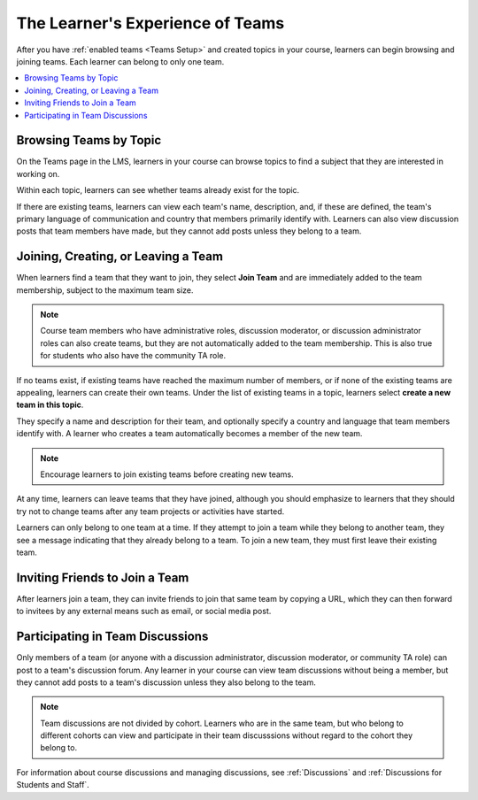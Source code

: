 .. _CA Learner Experience of Teams:


##########################################
The Learner's Experience of Teams 
##########################################

After you have :ref:`enabled teams <Teams Setup>` and created topics in your
course, learners can begin browsing and joining teams. Each learner can belong
to only one team.

.. contents::
  :local:
  :depth: 1

***********************************
Browsing Teams by Topic
***********************************

On the Teams page in the LMS, learners in your course can browse topics to
find a subject that they are interested in working on. 

.. image:: ../../../shared/building_and_running_chapters/Images/Teams_TopicArrowButton.png
  :width: 500
  :alt: On the page showing available topics, one topic has the arrow button
      that takes users to the list of teams within that topic highlighted.

Within each topic, learners can see whether teams already exist for the topic. 

.. image:: ../../../shared/building_and_running_chapters/Images/Teams_TopicViewButton.png
  :width: 500
  :alt: View of a team within a topic showing name and description, number of members.

If there are existing teams, learners can view each team's name, description,
and, if these are defined, the team's primary language of communication and
country that members primarily identify with. Learners can also view
discussion posts that team members have made, but they cannot add posts unless
they belong to a team.


*************************************
Joining, Creating, or Leaving a Team
*************************************

When learners find a team that they want to join, they select **Join Team**
and are immediately added to the team membership, subject to the maximum team
size. 

.. note:: Course team members who have administrative roles, discussion
   moderator, or discussion administrator roles can also create teams, but
   they are not automatically added to the team membership. This is also true
   for students who also have the community TA role.

If no teams exist, if existing teams have reached the maximum number of
members, or if none of the existing teams are appealing, learners can create
their own teams. Under the list of existing teams in a topic, learners select
**create a new team in this topic**. 

.. image:: ../../../shared/building_and_running_chapters/Images/Teams_CreateNewTeamLink.png
  :width: 500
  :alt: View of a team within a topic showing name and description, number of members.

They specify a name and description for their team, and optionally specify a
country and language that team members identify with. A learner who creates a
team automatically becomes a member of the new team.

.. note:: Encourage learners to join existing teams before creating new teams.

At any time, learners can leave teams that they have joined, although you
should emphasize to learners that they should try not to change teams after
any team projects or activities have started.

Learners can only belong to one team at a time. If they attempt to join a team
while they belong to another team, they see a message indicating that they
already belong to a team. To join a new team, they must first leave their
existing team.


*************************************
Inviting Friends to Join a Team
*************************************

After learners join a team, they can invite friends to join that same team by
copying a URL, which they can then forward to invitees by any external means
such as email, or social media post.

.. image:: ../../../shared/building_and_running_chapters/Images/Teams_InviteOthers.png
  :width: 200
  :alt: The Invite Others field on the Team Details page, with a URL that can
      be copied and shared.


*************************************
Participating in Team Discussions
*************************************

Only members of a team (or anyone with a discussion administrator, discussion
moderator, or community TA role) can post to a team's discussion forum. Any
learner in your course can view team discussions without being a member, but
they cannot add posts to a team's discussion unless they also belong to the
team.

.. note:: Team discussions are not divided by cohort. Learners who are in the
   same team, but who belong to different cohorts can view and participate in
   their team discusssions without regard to the cohort they belong to.

For information about course discussions and managing discussions, see
:ref:`Discussions` and :ref:`Discussions for Students and Staff`.
